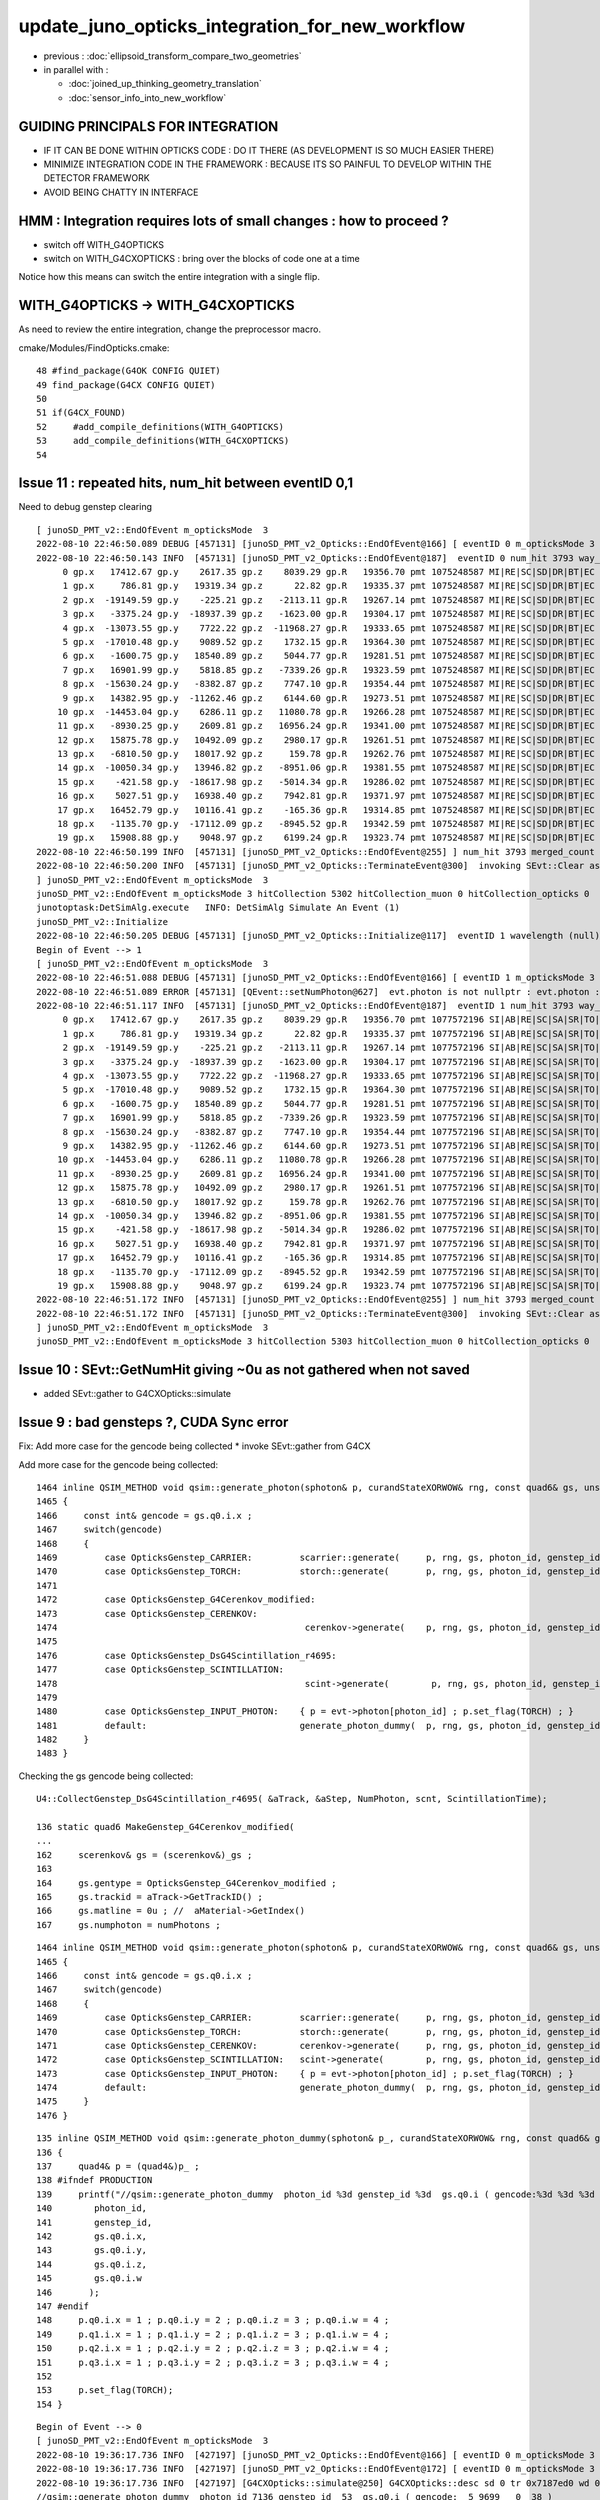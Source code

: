 update_juno_opticks_integration_for_new_workflow
==================================================

* previous : :doc:`ellipsoid_transform_compare_two_geometries`
* in parallel with :

  * :doc:`joined_up_thinking_geometry_translation`
  * :doc:`sensor_info_into_new_workflow`


GUIDING PRINCIPALS FOR INTEGRATION 
------------------------------------

* IF IT CAN BE DONE WITHIN OPTICKS CODE : DO IT THERE (AS DEVELOPMENT IS SO MUCH EASIER THERE)
* MINIMIZE INTEGRATION CODE IN THE FRAMEWORK  : BECAUSE ITS SO PAINFUL TO DEVELOP WITHIN THE DETECTOR FRAMEWORK 
* AVOID BEING CHATTY IN INTERFACE

HMM : Integration requires lots of small changes : how to proceed ?
----------------------------------------------------------------------

* switch off WITH_G4OPTICKS 
* switch on WITH_G4CXOPTICKS : bring over the blocks of code one at a time

Notice how this means can switch the entire integration with a single flip. 


WITH_G4OPTICKS -> WITH_G4CXOPTICKS
---------------------------------------

As need to review the entire integration, change the preprocessor macro.

cmake/Modules/FindOpticks.cmake::

     48 #find_package(G4OK CONFIG QUIET)
     49 find_package(G4CX CONFIG QUIET)
     50 
     51 if(G4CX_FOUND)
     52     #add_compile_definitions(WITH_G4OPTICKS)
     53     add_compile_definitions(WITH_G4CXOPTICKS)
     54 



Issue 11 : repeated hits, num_hit between eventID 0,1 
-------------------------------------------------------

Need to debug genstep clearing

::

    [ junoSD_PMT_v2::EndOfEvent m_opticksMode  3
    2022-08-10 22:46:50.089 DEBUG [457131] [junoSD_PMT_v2_Opticks::EndOfEvent@166] [ eventID 0 m_opticksMode 3
    2022-08-10 22:46:50.143 INFO  [457131] [junoSD_PMT_v2_Opticks::EndOfEvent@187]  eventID 0 num_hit 3793 way_enabled 0
         0 gp.x   17412.67 gp.y    2617.35 gp.z    8039.29 gp.R   19356.70 pmt 1075248587 MI|RE|SC|SD|DR|BT|EC
         1 gp.x     786.81 gp.y   19319.34 gp.z      22.82 gp.R   19335.37 pmt 1075248587 MI|RE|SC|SD|DR|BT|EC
         2 gp.x  -19149.59 gp.y    -225.21 gp.z   -2113.11 gp.R   19267.14 pmt 1075248587 MI|RE|SC|SD|DR|BT|EC
         3 gp.x   -3375.24 gp.y  -18937.39 gp.z   -1623.00 gp.R   19304.17 pmt 1075248587 MI|RE|SC|SD|DR|BT|EC
         4 gp.x  -13073.55 gp.y    7722.22 gp.z  -11968.27 gp.R   19333.65 pmt 1075248587 MI|RE|SC|SD|DR|BT|EC
         5 gp.x  -17010.48 gp.y    9089.52 gp.z    1732.15 gp.R   19364.30 pmt 1075248587 MI|RE|SC|SD|DR|BT|EC
         6 gp.x   -1600.75 gp.y   18540.89 gp.z    5044.77 gp.R   19281.51 pmt 1075248587 MI|RE|SC|SD|DR|BT|EC
         7 gp.x   16901.99 gp.y    5818.85 gp.z   -7339.26 gp.R   19323.59 pmt 1075248587 MI|RE|SC|SD|DR|BT|EC
         8 gp.x  -15630.24 gp.y   -8382.87 gp.z    7747.10 gp.R   19354.44 pmt 1075248587 MI|RE|SC|SD|DR|BT|EC
         9 gp.x   14382.95 gp.y  -11262.46 gp.z    6144.60 gp.R   19273.51 pmt 1075248587 MI|RE|SC|SD|DR|BT|EC
        10 gp.x  -14453.04 gp.y    6286.11 gp.z   11080.78 gp.R   19266.28 pmt 1075248587 MI|RE|SC|SD|DR|BT|EC
        11 gp.x   -8930.25 gp.y    2609.81 gp.z   16956.24 gp.R   19341.00 pmt 1075248587 MI|RE|SC|SD|DR|BT|EC
        12 gp.x   15875.78 gp.y   10492.09 gp.z    2980.17 gp.R   19261.51 pmt 1075248587 MI|RE|SC|SD|DR|BT|EC
        13 gp.x   -6810.50 gp.y   18017.92 gp.z     159.78 gp.R   19262.76 pmt 1075248587 MI|RE|SC|SD|DR|BT|EC
        14 gp.x  -10050.34 gp.y   13946.82 gp.z   -8951.06 gp.R   19381.55 pmt 1075248587 MI|RE|SC|SD|DR|BT|EC
        15 gp.x    -421.58 gp.y  -18617.98 gp.z   -5014.34 gp.R   19286.02 pmt 1075248587 MI|RE|SC|SD|DR|BT|EC
        16 gp.x    5027.51 gp.y   16938.40 gp.z    7942.81 gp.R   19371.97 pmt 1075248587 MI|RE|SC|SD|DR|BT|EC
        17 gp.x   16452.79 gp.y   10116.41 gp.z    -165.36 gp.R   19314.85 pmt 1075248587 MI|RE|SC|SD|DR|BT|EC
        18 gp.x   -1135.70 gp.y  -17112.09 gp.z   -8945.52 gp.R   19342.59 pmt 1075248587 MI|RE|SC|SD|DR|BT|EC
        19 gp.x   15908.88 gp.y    9048.97 gp.z    6199.24 gp.R   19323.74 pmt 1075248587 MI|RE|SC|SD|DR|BT|EC
    2022-08-10 22:46:50.199 INFO  [457131] [junoSD_PMT_v2_Opticks::EndOfEvent@255] ] num_hit 3793 merged_count  0 m_merged_total 0 m_opticksMode 3
    2022-08-10 22:46:50.200 INFO  [457131] [junoSD_PMT_v2_Opticks::TerminateEvent@300]  invoking SEvt::Clear as no U4Recorder detected 
    ] junoSD_PMT_v2::EndOfEvent m_opticksMode  3
    junoSD_PMT_v2::EndOfEvent m_opticksMode 3 hitCollection 5302 hitCollection_muon 0 hitCollection_opticks 0
    junotoptask:DetSimAlg.execute   INFO: DetSimAlg Simulate An Event (1) 
    junoSD_PMT_v2::Initialize
    2022-08-10 22:46:50.205 DEBUG [457131] [junoSD_PMT_v2_Opticks::Initialize@117]  eventID 1 wavelength (null) tool 0 input_photons 0 input_photon_repeat 0
    Begin of Event --> 1
    [ junoSD_PMT_v2::EndOfEvent m_opticksMode  3
    2022-08-10 22:46:51.088 DEBUG [457131] [junoSD_PMT_v2_Opticks::EndOfEvent@166] [ eventID 1 m_opticksMode 3
    2022-08-10 22:46:51.089 ERROR [457131] [QEvent::setNumPhoton@627]  evt.photon is not nullptr : evt.photon : 0x7fff38000000
    2022-08-10 22:46:51.117 INFO  [457131] [junoSD_PMT_v2_Opticks::EndOfEvent@187]  eventID 1 num_hit 3793 way_enabled 0
         0 gp.x   17412.67 gp.y    2617.35 gp.z    8039.29 gp.R   19356.70 pmt 1077572196 SI|AB|RE|SC|SA|SR|TO|EC
         1 gp.x     786.81 gp.y   19319.34 gp.z      22.82 gp.R   19335.37 pmt 1077572196 SI|AB|RE|SC|SA|SR|TO|EC
         2 gp.x  -19149.59 gp.y    -225.21 gp.z   -2113.11 gp.R   19267.14 pmt 1077572196 SI|AB|RE|SC|SA|SR|TO|EC
         3 gp.x   -3375.24 gp.y  -18937.39 gp.z   -1623.00 gp.R   19304.17 pmt 1077572196 SI|AB|RE|SC|SA|SR|TO|EC
         4 gp.x  -13073.55 gp.y    7722.22 gp.z  -11968.27 gp.R   19333.65 pmt 1077572196 SI|AB|RE|SC|SA|SR|TO|EC
         5 gp.x  -17010.48 gp.y    9089.52 gp.z    1732.15 gp.R   19364.30 pmt 1077572196 SI|AB|RE|SC|SA|SR|TO|EC
         6 gp.x   -1600.75 gp.y   18540.89 gp.z    5044.77 gp.R   19281.51 pmt 1077572196 SI|AB|RE|SC|SA|SR|TO|EC
         7 gp.x   16901.99 gp.y    5818.85 gp.z   -7339.26 gp.R   19323.59 pmt 1077572196 SI|AB|RE|SC|SA|SR|TO|EC
         8 gp.x  -15630.24 gp.y   -8382.87 gp.z    7747.10 gp.R   19354.44 pmt 1077572196 SI|AB|RE|SC|SA|SR|TO|EC
         9 gp.x   14382.95 gp.y  -11262.46 gp.z    6144.60 gp.R   19273.51 pmt 1077572196 SI|AB|RE|SC|SA|SR|TO|EC
        10 gp.x  -14453.04 gp.y    6286.11 gp.z   11080.78 gp.R   19266.28 pmt 1077572196 SI|AB|RE|SC|SA|SR|TO|EC
        11 gp.x   -8930.25 gp.y    2609.81 gp.z   16956.24 gp.R   19341.00 pmt 1077572196 SI|AB|RE|SC|SA|SR|TO|EC
        12 gp.x   15875.78 gp.y   10492.09 gp.z    2980.17 gp.R   19261.51 pmt 1077572196 SI|AB|RE|SC|SA|SR|TO|EC
        13 gp.x   -6810.50 gp.y   18017.92 gp.z     159.78 gp.R   19262.76 pmt 1077572196 SI|AB|RE|SC|SA|SR|TO|EC
        14 gp.x  -10050.34 gp.y   13946.82 gp.z   -8951.06 gp.R   19381.55 pmt 1077572196 SI|AB|RE|SC|SA|SR|TO|EC
        15 gp.x    -421.58 gp.y  -18617.98 gp.z   -5014.34 gp.R   19286.02 pmt 1077572196 SI|AB|RE|SC|SA|SR|TO|EC
        16 gp.x    5027.51 gp.y   16938.40 gp.z    7942.81 gp.R   19371.97 pmt 1077572196 SI|AB|RE|SC|SA|SR|TO|EC
        17 gp.x   16452.79 gp.y   10116.41 gp.z    -165.36 gp.R   19314.85 pmt 1077572196 SI|AB|RE|SC|SA|SR|TO|EC
        18 gp.x   -1135.70 gp.y  -17112.09 gp.z   -8945.52 gp.R   19342.59 pmt 1077572196 SI|AB|RE|SC|SA|SR|TO|EC
        19 gp.x   15908.88 gp.y    9048.97 gp.z    6199.24 gp.R   19323.74 pmt 1077572196 SI|AB|RE|SC|SA|SR|TO|EC
    2022-08-10 22:46:51.172 INFO  [457131] [junoSD_PMT_v2_Opticks::EndOfEvent@255] ] num_hit 3793 merged_count  0 m_merged_total 0 m_opticksMode 3
    2022-08-10 22:46:51.172 INFO  [457131] [junoSD_PMT_v2_Opticks::TerminateEvent@300]  invoking SEvt::Clear as no U4Recorder detected 
    ] junoSD_PMT_v2::EndOfEvent m_opticksMode  3
    junoSD_PMT_v2::EndOfEvent m_opticksMode 3 hitCollection 5303 hitCollection_muon 0 hitCollection_opticks 0


Issue 10 : SEvt::GetNumHit giving ~0u  as not gathered when not saved
-----------------------------------------------------------------------------

* added SEvt::gather to G4CXOpticks::simulate 


Issue 9 : bad gensteps ?, CUDA Sync error
---------------------------------------------

Fix: Add more case for the gencode being collected
* invoke SEvt::gather from G4CX



Add more case for the gencode being collected::

    1464 inline QSIM_METHOD void qsim::generate_photon(sphoton& p, curandStateXORWOW& rng, const quad6& gs, unsigned photon_id, unsigned genstep_id ) const
    1465 {
    1466     const int& gencode = gs.q0.i.x ;
    1467     switch(gencode)
    1468     {
    1469         case OpticksGenstep_CARRIER:         scarrier::generate(     p, rng, gs, photon_id, genstep_id)  ; break ;
    1470         case OpticksGenstep_TORCH:           storch::generate(       p, rng, gs, photon_id, genstep_id ) ; break ;
    1471         
    1472         case OpticksGenstep_G4Cerenkov_modified:
    1473         case OpticksGenstep_CERENKOV:        
    1474                                               cerenkov->generate(    p, rng, gs, photon_id, genstep_id ) ; break ; 
    1475                                               
    1476         case OpticksGenstep_DsG4Scintillation_r4695:
    1477         case OpticksGenstep_SCINTILLATION:
    1478                                               scint->generate(        p, rng, gs, photon_id, genstep_id ) ; break ;
    1479         
    1480         case OpticksGenstep_INPUT_PHOTON:    { p = evt->photon[photon_id] ; p.set_flag(TORCH) ; }        ; break ;
    1481         default:                             generate_photon_dummy(  p, rng, gs, photon_id, genstep_id)  ; break ;
    1482     }
    1483 }


Checking the gs gencode being collected::

    U4::CollectGenstep_DsG4Scintillation_r4695( &aTrack, &aStep, NumPhoton, scnt, ScintillationTime);

    136 static quad6 MakeGenstep_G4Cerenkov_modified(
    ...
    162     scerenkov& gs = (scerenkov&)_gs ;
    163 
    164     gs.gentype = OpticksGenstep_G4Cerenkov_modified ;
    165     gs.trackid = aTrack->GetTrackID() ;
    166     gs.matline = 0u ; //  aMaterial->GetIndex()  
    167     gs.numphoton = numPhotons ;



::

    1464 inline QSIM_METHOD void qsim::generate_photon(sphoton& p, curandStateXORWOW& rng, const quad6& gs, unsigned photon_id, unsigned genstep_id ) const
    1465 {
    1466     const int& gencode = gs.q0.i.x ;
    1467     switch(gencode)
    1468     {
    1469         case OpticksGenstep_CARRIER:         scarrier::generate(     p, rng, gs, photon_id, genstep_id)  ; break ;
    1470         case OpticksGenstep_TORCH:           storch::generate(       p, rng, gs, photon_id, genstep_id ) ; break ;
    1471         case OpticksGenstep_CERENKOV:        cerenkov->generate(     p, rng, gs, photon_id, genstep_id ) ; break ;
    1472         case OpticksGenstep_SCINTILLATION:   scint->generate(        p, rng, gs, photon_id, genstep_id ) ; break ;
    1473         case OpticksGenstep_INPUT_PHOTON:    { p = evt->photon[photon_id] ; p.set_flag(TORCH) ; }        ; break ;
    1474         default:                             generate_photon_dummy(  p, rng, gs, photon_id, genstep_id)  ; break ;
    1475     }
    1476 }

::

     135 inline QSIM_METHOD void qsim::generate_photon_dummy(sphoton& p_, curandStateXORWOW& rng, const quad6& gs, unsigned photon_id, unsigned genstep_id ) const
     136 {
     137     quad4& p = (quad4&)p_ ;
     138 #ifndef PRODUCTION
     139     printf("//qsim::generate_photon_dummy  photon_id %3d genstep_id %3d  gs.q0.i ( gencode:%3d %3d %3d %3d ) \n",
     140        photon_id,
     141        genstep_id,
     142        gs.q0.i.x,
     143        gs.q0.i.y,
     144        gs.q0.i.z,
     145        gs.q0.i.w
     146       );
     147 #endif
     148     p.q0.i.x = 1 ; p.q0.i.y = 2 ; p.q0.i.z = 3 ; p.q0.i.w = 4 ;
     149     p.q1.i.x = 1 ; p.q1.i.y = 2 ; p.q1.i.z = 3 ; p.q1.i.w = 4 ;
     150     p.q2.i.x = 1 ; p.q2.i.y = 2 ; p.q2.i.z = 3 ; p.q2.i.w = 4 ;
     151     p.q3.i.x = 1 ; p.q3.i.y = 2 ; p.q3.i.z = 3 ; p.q3.i.w = 4 ;
     152 
     153     p.set_flag(TORCH);
     154 }

::

    Begin of Event --> 0
    [ junoSD_PMT_v2::EndOfEvent m_opticksMode  3
    2022-08-10 19:36:17.736 INFO  [427197] [junoSD_PMT_v2_Opticks::EndOfEvent@166] [ eventID 0 m_opticksMode 3
    2022-08-10 19:36:17.736 INFO  [427197] [junoSD_PMT_v2_Opticks::EndOfEvent@172] [ eventID 0 m_opticksMode 3
    2022-08-10 19:36:17.736 INFO  [427197] [G4CXOpticks::simulate@250] G4CXOpticks::desc sd 0 tr 0x7187ed0 wd 0x57598f0 gg 0x965b290 fd 0x15fbb4a20 cx 0x162c4a8f0 qs 0x162c18b40 se 0x1620d2720
    //qsim::generate_photon_dummy  photon_id 7136 genstep_id  53  gs.q0.i ( gencode:  5 9699   0  38 ) 
    //qsim::generate_photon_dummy  photon_id 7137 genstep_id  53  gs.q0.i ( gencode:  5 9699   0  38 ) 
    //qsim::generate_photon_dummy  photon_id 7138 genstep_id  53  gs.q0.i ( gencode:  5 9699   0  38 ) 
    //qsim::generate_photon_dummy  photon_id 7139 genstep_id  53  gs.q0.i ( gencode:  5 9699   0  38 ) 
    //qsim::generate_photon_dummy  photon_id 7140 genstep_id  53  gs.q0.i ( gencode:  5 9699   0  38 ) 
    //qsim::generate_photon_dummy  photon_id 7141 genstep_id  53  gs.q0.i ( gencode:  5 9699   0  38 ) 
    //qsim::generate_photon_dummy  photon_id 7142 genstep_id  53  gs.q0.i ( gencode:  5 9699   0  38 ) 
    //qsim::generate_photon_dummy  photon_id 7143 genstep_id  53  gs.q0.i ( gencode:  5 9699   0  38 ) 
    //qsim::generate_photon_dummy  photon_id 7144 genstep_id  53  gs.q0.i ( gencode:  5 9699   0  38 ) 
    //qsim::generate_photon_dummy  photon_id 7145 genstep_id  53  gs.q0.i ( gencode:  5 9699   0  38 ) 
    //qsim::generate_photon_dummy  photon_id 7146 genstep_id  53  gs.q0.i ( gencode:  5 9699   0  38 ) 
    //qsim::generate_photon_dummy  photon_id 7147 genstep_id  53  gs.q0.i ( gencode:  5 9699   0  38 ) 
    //qsim::generate_photon_dummy  photon_id 7148 genstep_id  53  gs.q0.i ( gencode:  5 9699   0  38 ) 
    ...
    //qsim::generate_photon_dummy  photon_id 6939 genstep_id  51  gs.q0.i ( gencode:  5 9699   0 465 ) 
    //qsim::generate_photon_dummy  photon_id 6940 genstep_id  51  gs.q0.i ( gencode:  5 9699   0 465 ) 
    //qsim::generate_photon_dummy  photon_id 6941 genstep_id  51  gs.q0.i ( gencode:  5 9699   0 465 ) 
    //qsim::generate_photon_dummy  photon_id 6942 genstep_id  51  gs.q0.i ( gencode:  5 9699   0 465 ) 
    //qsim::generate_photon_dummy  photon_id 6943 genstep_id  51  gs.q0.i ( gencode:  5 9699   0 465 ) 
    junotoptask.execute            ERROR: CUDA error on synchronize with error 'misaligned address' (/data/blyth/junotop/opticks/CSGOptiX/CSGOptiX.cc:713)




Issue 8 : shakedown : second instanciation of G4CXOpticks asserts for lack of cx : fix by removing auto-instanciation in G4CXOpticks::Get
--------------------------------------------------------------------------------------------------------------------------------------------

::

    2022-08-10 19:18:11.285 INFO  [426621] [junoSD_PMT_v2_Opticks::EndOfEvent@172] [ eventID 0 m_opticksMode 3
    2022-08-10 19:18:11.285 INFO  [426621] [G4CXOpticks::G4CXOpticks@91] CSGOptiX::Desc Version 7 PTXNAME CSGOptiX7 GEO_PTXNAME -
    G4CXOpticks::desc sd 0 tr 0 wd 0 gg 0 fd 0 cx 0 qs 0 se 0
    2022-08-10 19:18:11.285 INFO  [426621] [G4CXOpticks::simulate@253] G4CXOpticks::desc sd 0 tr 0 wd 0 gg 0 fd 0 cx 0 qs 0 se 0
    python: /data/blyth/junotop/opticks/g4cx/G4CXOpticks.cc:254: void G4CXOpticks::simulate(): Assertion `cx' failed.


    #1  0x00007ffff696fa78 in abort () from /lib64/libc.so.6
    #2  0x00007ffff69671a6 in __assert_fail_base () from /lib64/libc.so.6
    #3  0x00007ffff6967252 in __assert_fail () from /lib64/libc.so.6
    #4  0x00007fffd45773c2 in G4CXOpticks::simulate (this=0x7fff45da3f80) at /data/blyth/junotop/opticks/g4cx/G4CXOpticks.cc:254
    #5  0x00007fffd386b2ff in junoSD_PMT_v2_Opticks::EndOfEvent (this=0x5940740) at /data/blyth/junotop/offline/Simulation/DetSimV2/PMTSim/src/junoSD_PMT_v2_Opticks.cc:187
    #6  0x00007fffd386989a in junoSD_PMT_v2::EndOfEvent (this=0x593ff40, HCE=0x2b8c1a0) at /data/blyth/junotop/offline/Simulation/DetSimV2/PMTSim/src/junoSD_PMT_v2.cc:1081
    #7  0x00007fffdd63bc95 in G4SDStructure::Terminate(G4HCofThisEvent*) [clone .localalias.78] ()
       from /data/blyth/junotop/ExternalLibs/Geant4/10.04.p02.juno/lib64/libG4digits_hits.so


::

    246 void G4CXOpticks::simulate()
    247 {
    248 #ifdef __APPLE__
    249      LOG(fatal) << " APPLE skip " ;
    250      return ;
    251 #endif
    252 
    253     LOG(LEVEL) << desc() ;
    254     assert(cx);
    255     assert(qs);
    256     assert( SEventConfig::IsRGModeSimulate() );
    257 

    218 void G4CXOpticks::setGeometry(CSGFoundry* fd_)
    219 {
    220     LOG(LEVEL) << " fd_ " << fd_ ;
    221 #ifdef __APPLE__
    222     return ;
    223 #endif
    224     fd = fd_ ;
    225 
    226     se = new SEvt ;
    227     se->setReldir("ALL");
    228     se->setGeo((SGeo*)fd);   // HMM: more general place for this hookup ?
    229 
    230     cx = CSGOptiX::Create(fd);   // uploads geometry to GPU 
    231     qs = cx->sim ;
    232     LOG(LEVEL)  << " cx " << cx << " qs " << qs << " QSim::Get " << QSim::Get() ;
    233 }




Issue 7 : WIP : make some SVN commits : now compiling, need some basic checks prior to commit 
-----------------------------------------------------------------------------------------------

* local changes are syned to remote : "svn.sh | sh"


::

    epsilon:opticks blyth$ jo
    /Users/blyth/junotop/offline
    M       Simulation/DetSimV2/DetSimOptions/include/LSExpDetectorConstruction.hh
    M       Simulation/DetSimV2/DetSimOptions/include/LSExpDetectorConstruction_Opticks.hh
    M       Simulation/DetSimV2/DetSimOptions/src/DetSim0Svc.cc
    M       Simulation/DetSimV2/DetSimOptions/src/LSExpDetectorConstruction.cc
    M       Simulation/DetSimV2/DetSimOptions/src/LSExpDetectorConstruction_Opticks.cc
    M       Simulation/DetSimV2/PMTSim/include/junoSD_PMT_v2_Opticks.hh
    M       Simulation/DetSimV2/PMTSim/src/PMTSDMgr.cc
    M       Simulation/DetSimV2/PMTSim/src/junoSD_PMT_v2_Opticks.cc
    M       Simulation/DetSimV2/PhysiSim/include/DsG4Scintillation.h
    M       Simulation/DetSimV2/PhysiSim/include/LocalG4Cerenkov1042.hh
    M       Simulation/DetSimV2/PhysiSim/src/DsG4Scintillation.cc
    M       Simulation/DetSimV2/PhysiSim/src/DsPhysConsOptical.cc
    M       Simulation/DetSimV2/PhysiSim/src/LocalG4Cerenkov1042.cc
    M       Simulation/GenTools/GenTools/GtOpticksTool.h
    M       Simulation/GenTools/src/GtOpticksTool.cc
    epsilon:offline blyth$ 
     


1. review changes::

    epsilon:offline blyth$ jo
    /Users/blyth/junotop/offline
    M       Simulation/DetSimV2/DetSimOptions/include/LSExpDetectorConstruction.hh             ## remove m_g4opticks as not used in old or new integration
    M       Simulation/DetSimV2/DetSimOptions/src/LSExpDetectorConstruction.cc                 ## 
    M       Simulation/DetSimV2/DetSimOptions/include/LSExpDetectorConstruction_Opticks.hh     ## change to "void Setup(" as the formerly returned instance not used 
    M       Simulation/DetSimV2/DetSimOptions/src/LSExpDetectorConstruction_Opticks.cc         ##
    M       Simulation/DetSimV2/DetSimOptions/src/DetSim0Svc.cc                                ## simple logging showing the macro pattern 
    M       Simulation/DetSimV2/PMTSim/src/PMTSDMgr.cc                                         ## hit merger for WITH_G4CXOPTICKS branch 

    M       Simulation/GenTools/GenTools/GtOpticksTool.h             
    M       Simulation/GenTools/src/GtOpticksTool.cc                                           ## different types NP, sphoton 

    M       Simulation/DetSimV2/PMTSim/include/junoSD_PMT_v2_Opticks.hh                        
    M       Simulation/DetSimV2/PMTSim/src/junoSD_PMT_v2_Opticks.cc                            ## G4OpticksHit -> U4Hit 

    M       Simulation/DetSimV2/PhysiSim/include/LocalG4Cerenkov1042.hh
    M       Simulation/DetSimV2/PhysiSim/src/LocalG4Cerenkov1042.cc
    M       Simulation/DetSimV2/PhysiSim/src/DsG4Scintillation.cc
    M       Simulation/DetSimV2/PhysiSim/src/DsPhysConsOptical.cc


    epsilon:offline blyth$ 

    N[blyth@localhost junotop]$ jo
    /data/blyth/junotop/offline
    M       Simulation/DetSimV2/DetSimOptions/include/LSExpDetectorConstruction.hh
    M       Simulation/DetSimV2/DetSimOptions/src/LSExpDetectorConstruction.cc
    M       Simulation/DetSimV2/DetSimOptions/include/LSExpDetectorConstruction_Opticks.hh
    M       Simulation/DetSimV2/DetSimOptions/src/LSExpDetectorConstruction_Opticks.cc
    M       Simulation/DetSimV2/DetSimOptions/src/DetSim0Svc.cc
    M       Simulation/DetSimV2/PMTSim/src/PMTSDMgr.cc

    M       Simulation/DetSimV2/PhysiSim/include/LocalG4Cerenkov1042.hh
    M       Simulation/DetSimV2/PhysiSim/src/LocalG4Cerenkov1042.cc
    M       Simulation/DetSimV2/PhysiSim/src/DsPhysConsOptical.cc
    N[blyth@localhost offline]$ svn up
    Updating '.':
    At revision 5862.
    N[blyth@localhost offline]$ 




Issue 6 : How to test compilation without Opticks ? 
-----------------------------------------------------------

1. vi $JUNOTOP/bashrc.sh           ## comment the opticks source line
2. start a new terminal session
3. get into env : jre
4. redo the build : "jo ; ./build_Debug.sh"
5. ntds3 will fail quickly, so test running with ntds0 


::

    epsilon:offline blyth$ find . -name CMakeLists.txt -exec grep -H Opticks {} \;
    ./Simulation/GenTools/CMakeLists.txt:        $<$<BOOL:${Opticks_FOUND}>:${Opticks_TARGET}> 
    ./Simulation/DetSimV2/PhysiSim/CMakeLists.txt:        $<$<BOOL:${Opticks_FOUND}>:${Opticks_TARGET}>
    ./Simulation/DetSimV2/PMTSim/CMakeLists.txt:        $<$<BOOL:${Opticks_FOUND}>:${Opticks_TARGET}>  
    ./Simulation/DetSimV2/DetSimOptions/CMakeLists.txt:        $<$<BOOL:${Opticks_FOUND}>:${Opticks_TARGET}>
    ./Simulation/DetSimV2/AnalysisCode/CMakeLists.txt:        $<$<BOOL:${Opticks_FOUND}>:${Opticks_TARGET}>
    ./Generator/GenGenie/CMakeLists.txt:        $<$<BOOL:${Opticks_FOUND}>:${Opticks_TARGET}> 
    epsilon:offline blyth$ 

    epsilon:offline blyth$ find . -name '*.cmake' -exec grep -H Opticks {} \;
    ./cmake/JUNODependencies.cmake:## Opticks
    ./cmake/JUNODependencies.cmake:   set(Opticks_VERBOSE YES)
    ./cmake/JUNODependencies.cmake:   find_package(Opticks MODULE)
    ./cmake/JUNODependencies.cmake:   message(STATUS "${CMAKE_CURRENT_LIST_FILE} : Opticks_FOUND:${Opticks_FOUND}" )
    epsilon:offline blyth$ 


cmake/JUNODependencies.cmake::

    130 ## Opticks
    131 if(DEFINED ENV{OPTICKS_PREFIX})
    132    set(Opticks_VERBOSE YES)
    133    set(CMAKE_MODULE_PATH ${CMAKE_MODULE_PATH} "$ENV{JUNOTOP}/opticks/cmake/Modules")
    134    find_package(Opticks MODULE)
    135    message(STATUS "${CMAKE_CURRENT_LIST_FILE} : Opticks_FOUND:${Opticks_FOUND}" )
    136 endif()


::

    N[blyth@localhost junotop]$ grep opticks $JUNOTOP/bashrc.sh
    source /data/blyth/junotop/ExternalLibs/opticks/head/bashrc # Wed Mar 2 22:17:34 CST 2022


Simply commenting the source line in $JUNOTOP/bashrc.sh and starting a new session
seems like an easy way to disable the opticks environment::

    N[blyth@localhost junotop]$ cat /data/blyth/junotop/ExternalLibs/opticks/head/bashrc

    if [ -s "/data/blyth/junotop/ExternalLibs/opticks/head/bin/opticks-setup.sh" ]; then 

        # get CMTEXTRATAGS to contain the string opticks switching on WITH_G4OPTICKS macro in offline compilation
        if [ -z "$CMTEXTRATAGS" ]; then   # not yet defined
            CMTEXTRATAGS="opticks"
        elif [ "${CMTEXTRATAGS/opticks}" == "${CMTEXTRATAGS}" ]; then  # defined but without opticks
            CMTEXTRATAGS=opticks:opticks
        fi 
        export CMTEXTRATAGS

        if [ -n "$VERBOSE" ]; then 
           source /data/blyth/junotop/ExternalLibs/opticks/head/bin/opticks-setup.sh 
        else
           source /data/blyth/junotop/ExternalLibs/opticks/head/bin/opticks-setup.sh > /dev/null
        fi  

        opticks-(){ . /data/blyth/junotop/opticks/opticks.bash && opticks-env  ; }

    else
        if [ -n "$VERBOSE" ]; then 
            echo script /data/blyth/junotop/ExternalLibs/opticks/head/bin/opticks-setup.sh does not exist 
        fi
    fi 




DONE : Added G4CXOpticks::saveGeometry to assist with translation migration
-----------------------------------------------------------------------------

::

    N[blyth@localhost ~]$ l /tmp/blyth/opticks/ntds3/G4CXOpticks/
    total 41012
        0 drwxr-xr-x.  5 blyth blyth      122 Aug  8 20:13 .
    20504 -rw-rw-r--.  1 blyth blyth 20992919 Aug  8 20:13 origin.gdml
        4 -rw-rw-r--.  1 blyth blyth      196 Aug  8 20:13 origin_gdxml_report.txt
    20504 -rw-rw-r--.  1 blyth blyth 20994471 Aug  8 20:13 origin_raw.gdml
        0 drwxrwxr-x. 14 blyth blyth      260 Aug  8 20:13 GGeo
        0 drwxr-xr-x.  3 blyth blyth      190 Aug  8 20:13 CSGFoundry
        0 drwxr-xr-x.  3 blyth blyth      118 Aug  8 20:13 stree
        0 drwxr-xr-x.  3 blyth blyth       25 Aug  8 20:13 ..
    N[blyth@localhost ~]$ 



Issue 5 : GGeo::save_to_dir from G4CXOpticks::saveGeometry fails : REQUIRED SOME DYNAMIC idpath FIXES 
---------------------------------------------------------------------------------------------------------

Annoyingly the "RuntimeError" handling drops the stack, so its
difficult to find where the issue is.  Forced to use logging to debug the issue.  

::

    2022-08-08 17:25:19.686 ERROR [287581] [QSim::UploadComponents@116]   propcom null, SSim::PROPCOM propcom.npy
    G4CXOpticks::saveGeometry def [$DefaultOutputDir
    [ G4CXOpticks::saveGeometry_ /tmp/blyth/opticks/ntds3/G4CXOpticks
    stree::save_ /tmp/blyth/opticks/ntds3/G4CXOpticks/stree
    2022-08-08 17:25:30.661 INFO  [287581] [CSGFoundry::save_@2031] /tmp/blyth/opticks/ntds3/G4CXOpticks/CSGFoundry
    2022-08-08 17:25:30.897 INFO  [287581] [BFile::preparePath@836] created directory /tmp/blyth/opticks/ntds3/G4CXOpticks/GItemList
    Traceback (most recent call last):
      File "/data/blyth/junotop/offline/Examples/Tutorial/share/tut_detsim.py", line 20, in <module>
        juno_application.run()
      File "/data/blyth/junotop/offline/InstallArea/python/Tutorial/JUNOApplication.py", line 129, in run
        self.toptask.run()
    RuntimeError: basic_string::_M_construct null not valid
    junotoptask:DetSimAlg.finalize  INFO: DetSimAlg finalized successfully
    junotoptask:DetSim0Svc.dumpOpticks  INFO: DetSim0Svc::finalizeOpticks m_opticksMode 3 WITH_G4CXOPTICKS 
    junotoptask:PMTSimParamSvc.finalize  INFO: PMTSimParamSvc is finalizing!
    junotoptask.finalize            INFO: events processed 0

    (gdb) bt
    No stack.


::

    2022-08-08 17:34:48.651 INFO  [287794] [GGeo::save_@784] [ idpath /tmp/blyth/opticks/ntds3/G4CXOpticks
    2022-08-08 17:34:48.651 INFO  [287794] [GGeo::save_@785]  before saves 
    2022-08-08 17:34:48.651 INFO  [287794] [GGeo::save_@787]  m_geolib.save 
    2022-08-08 17:34:48.698 INFO  [287794] [GGeo::save_@789]  m_meshlib.save 
    2022-08-08 17:34:48.854 INFO  [287794] [GGeo::save_@791]  m_nodelib.save 
    Traceback (most recent call last):
      File "/data/blyth/junotop/offline/Examples/Tutorial/share/tut_detsim.py", line 20, in <module>
        juno_application.run()
      File "/data/blyth/junotop/offline/InstallArea/python/Tutorial/JUNOApplication.py", line 129, in run
        self.toptask.run()
    RuntimeError: basic_string::_M_construct null not valid
    junotoptask:DetSimAlg.finalize  INFO: DetSimAlg finalized successfully
    junotoptask:DetSim0Svc.dumpOpticks  INFO: DetSim0Svc::finalizeOpticks m_opticksMode 3 WITH_G4CXOPTICKS 
    2022-08-08 17:34:48.867 INFO  [287794] [G4CXOpticks::Finalize@76] placeholder mimic G4Opticks 

::

    2022-08-08 17:46:31.340 INFO  [291214] [GGeo::save_@794]  m_nodelib.save 
    2022-08-08 17:46:31.340 INFO  [291214] [GNodeLib::save@188] [ m_keydir (null) m_cachedir (null)


FIX::

    git commit -m "in GNodeLib stop assuming the idpath at instanciation is same as at GNodeLib::save, for use from GGeo::save_to_dir "


::

    logging(){
       export GGeo=INFO
       export G4CXOpticks=INFO
       export GNodeLib=INFO
    }



Fortunartely this error is not caught::

    2022-08-08 18:04:27.699 INFO  [293144] [GGeo::save_@798]  m_surfacelib.save 
    2022-08-08 18:04:27.701 INFO  [293144] [GGeo::save_@800]  m_scintillatorlib.save 
    2022-08-08 18:04:27.702 INFO  [293144] [BFile::preparePath@836] created directory /tmp/blyth/opticks/ntds3/G4CXOpticks/GScintillatorLib/LS
    2022-08-08 18:04:27.704 INFO  [293144] [BFile::preparePath@836] created directory /tmp/blyth/opticks/ntds3/G4CXOpticks/GScintillatorLib/LS_ori
    2022-08-08 18:04:27.705 INFO  [293144] [GGeo::save_@802]  m_sourcelib.save 
    2022-08-08 18:04:27.705 INFO  [293144] [GGeo::save_@804]  m_bndlib.save 
    2022-08-08 18:04:27.706 INFO  [293144] [GGeo::save_@807]  after saves 
    2022-08-08 18:04:27.706 INFO  [293144] [GGeo::saveCacheMeta@818] [
    2022-08-08 18:04:27.706 INFO  [293144] [GGeo::saveCacheMeta@835] {"GEOCACHE_CODE_VERSION":15,"argline":"DetSim0Svc_CXOK ","cwd":"/tmp/blyth/opticks/tds","location":"Opticks::updateCacheMeta","rundate":"20220808_180320","runfolder":"DetSim0Svc_CXOK","runlabel":"R0_cvd_","runstamp":1659953000}
    python: /data/blyth/junotop/opticks/boostrap/BTxt.cc:146: void BTxt::write(const char*) const: Assertion `path' failed.

    Program received signal SIGABRT, Aborted.
    (gdb) bt
    #0  0x00007ffff696e387 in raise () from /lib64/libc.so.6
    #1  0x00007ffff696fa78 in abort () from /lib64/libc.so.6
    #2  0x00007ffff69671a6 in __assert_fail_base () from /lib64/libc.so.6
    #3  0x00007ffff6967252 in __assert_fail () from /lib64/libc.so.6
    #4  0x00007fffd1edb88b in BTxt::write (this=0x9638fe0, path_=0x0) at /data/blyth/junotop/opticks/boostrap/BTxt.cc:146
    #5  0x00007fffd2971629 in Opticks::saveCacheMeta (this=0x9612c70) at /data/blyth/junotop/opticks/optickscore/Opticks.cc:2261
    #6  0x00007fffd34cfb82 in GGeo::saveCacheMeta (this=0x9641a30) at /data/blyth/junotop/opticks/ggeo/GGeo.cc:836
    #7  0x00007fffd34cf727 in GGeo::save_ (this=0x9641a30) at /data/blyth/junotop/opticks/ggeo/GGeo.cc:809
    #8  0x00007fffd34cee74 in GGeo::save (this=0x9641a30) at /data/blyth/junotop/opticks/ggeo/GGeo.cc:779


    (gdb) f 6
    #6  0x00007fffd34cfb82 in GGeo::saveCacheMeta (this=0x9641a30) at /data/blyth/junotop/opticks/ggeo/GGeo.cc:836
    836	    m_ok->saveCacheMeta(); 
    (gdb) f 5
    #5  0x00007fffd2971629 in Opticks::saveCacheMeta (this=0x9612c70) at /data/blyth/junotop/opticks/optickscore/Opticks.cc:2261
    2261	    m_runtxt->write(path);    
    (gdb) p path
    $1 = 0x0
    (gdb) list
    2256	}
    2257	void Opticks::saveCacheMeta() const 
    2258	{
    2259	    const char* path = getRunCommentPath(); 
    2260	    assert( m_runtxt) ; 
    2261	    m_runtxt->write(path);    
    2262	    const char* cachemetapath = getCacheMetaPath();
    2263	    m_cachemeta->save(cachemetapath);
    2264	}
    2265	
    (gdb) 


Caching of paths like this is problematic when changing idpath on the fly::

    2099 const char* Opticks::getG4CodeGenDir() const { return m_rsc->getG4CodeGenDir() ; }
    2100 const char* Opticks::getCacheMetaPath() const { return m_rsc->getCacheMetaPath() ; }
    2101 const char* Opticks::getGDMLAuxMetaPath() const { return m_rsc->getGDMLAuxMetaPath() ; }
    2102 const char* Opticks::getRunCommentPath() const { return m_rsc->getRunCommentPath() ; }

    0963 const char* BOpticksResource::getG4CodeGenDir() const { return m_g4codegendir ; }
     964 const char* BOpticksResource::getCacheMetaPath() const { return m_cachemetapath ; }
     965 const char* BOpticksResource::getGDMLAuxMetaPath() const { return m_gdmlauxmetapath ; }
     966 const char* BOpticksResource::getRunCommentPath() const { return m_runcommentpath ; }
     967 const char* BOpticksResource::getPrimariesPath() const { return m_primariespath ; }
     968 const char* BOpticksResource::getGLTFPath() const { return m_gltfpath ; }

Fixed by avoiding some of this caching. 

DONE : check GDXML::Fix running and incorporate it 



Issue 1 : Lack of Opticks : FIXED BY MOVING Opticks::Configure within G4CXOpticks::setGeometry
-------------------------------------------------------------------------------------------------

::

    #0  0x00007fffd297ec4a in Opticks::getIdPath (this=0x0) at /data/blyth/junotop/opticks/optickscore/Opticks.cc:4644
    #1  0x00007fffd34cf346 in GGeo::init (this=0x9330a40) at /data/blyth/junotop/opticks/ggeo/GGeo.cc:361
    #2  0x00007fffd34ced3f in GGeo::GGeo (this=0x9330a40, ok=0x0, live=true) at /data/blyth/junotop/opticks/ggeo/GGeo.cc:188
    #3  0x00007fffd3e1e711 in X4Geo::Translate (top=0x5725de0) at /data/blyth/junotop/opticks/extg4/X4Geo.cc:25
    #4  0x00007fffd45c1352 in G4CXOpticks::setGeometry (this=0x6dde0f0, world=0x5725de0) at /data/blyth/junotop/opticks/g4cx/G4CXOpticks.cc:175
    #5  0x00007fffd45c05cf in G4CXOpticks::SetGeometry (world=0x5725de0) at /data/blyth/junotop/opticks/g4cx/G4CXOpticks.cc:49
    #6  0x00007fffcfae3f35 in LSExpDetectorConstruction_Opticks::Setup (world=0x5725de0, opticksMode=3)

::

     40 int main(int argc, char** argv)
     41 {
     42     OPTICKS_LOG(argc, argv);
     43     //Opticks::Configure(argc, argv, "--gparts_transform_offset --allownokey" );
     44 
     45     SEventConfig::SetRGModeSimulate();
     46     SEventConfig::SetStandardFullDebug(); // controls which and dimensions of SEvt arrays 
     47 
     48     G4CXOpticks gx ;
     49     gx.setGeometry();



Issue 2 : Lack of idpath prevents GGeo::save : Try living without persisted GGeo
-----------------------------------------------------------------------------------

::

    2022-08-05 18:53:36.861 INFO  [137375] [GInstancer::dumpRepeatCandidates@464]  num_repcan 9 dmax 20
     pdig 159961bde1896fe286c02b4c3f05c8c9 ndig  25600 nprog      4 placements  25600 n PMT_3inch_log_phys
     pdig b82765dbe93381d08867b5bc550ceed3 ndig  12615 nprog      6 placements  12615 n pLPMT_NNVT_MCPPMT
     pdig 838cd73cc9dd9d9add66efd658630c12 ndig   4997 nprog      6 placements   4997 n pLPMT_Hamamatsu_R12860
     pdig 29c21c0b8afac0824902c82e6fbe3146 ndig   2400 nprog      5 placements   2400 n mask_PMT_20inch_vetolMaskVirtual_phys
     pdig ed3d2c21991e3bef5e069713af9fa6ca ndig    590 nprog      0 placements    590 n lSteel_phys
     pdig ac627ab1ccbdb62ec96e702f07f6425b ndig    590 nprog      0 placements    590 n lFasteners_phys
     pdig f899139df5e1059396431415e770c6dd ndig    590 nprog      0 placements    590 n lUpper_phys
     pdig 38b3eff8baf56627478ec76a704e9b52 ndig    590 nprog      0 placements    590 n lAddition_phys
     pdig 4c29bcd2a52a397de5036b415af92efe ndig    504 nprog    129 placements    504 n pPanel_0_f_
    2022-08-05 18:53:55.585 ERROR [137375] [GGeo::save@719] cannot save as no idpath set

    #1  0x00007fffd34d1ac9 in GGeo::save (this=0x938c1d0) at /data/blyth/junotop/opticks/ggeo/GGeo.cc:720
    #2  0x00007fffd34d0bbc in GGeo::postDirectTranslation (this=0x938c1d0) at /data/blyth/junotop/opticks/ggeo/GGeo.cc:607
    #3  0x00007fffd3e1e73e in X4Geo::Translate (top=0x5752710) at /data/blyth/junotop/opticks/extg4/X4Geo.cc:29
    #4  0x00007fffd45c13be in G4CXOpticks::setGeometry (this=0x6e0a910, world=0x5752710) at /data/blyth/junotop/opticks/g4cx/G4CXOpticks.cc:187
    #5  0x00007fffd45c062f in G4CXOpticks::SetGeometry (world=0x5752710) at /data/blyth/junotop/opticks/g4cx/G4CXOpticks.cc:56
    #6  0x00007fffcfae3f35 in LSExpDetectorConstruction_Opticks::Setup (world=0x5752710, opticksMode=3)

    2022-08-05 18:53:56.360 ERROR [137375] [GGeo::convertSim_Prop@2434]  SSim cannot add ri_prop as no idpath $IDPath/GScintillatorLib/LS_ori/RINDEX.npy
    Missing separate debuginfo for /lib64/libcuda.so.1
    Try: yum --enablerepo='*debug*' install /usr/lib/debug/.build-id/3e/1e7dd516361182d263c7713bd47eaa498bf0cd.debug
    [New Thread 0x7fffa63d0700 (LWP 137456)]
    [New Thread 0x7fffa5bcf700 (LWP 137457)]
    [New Thread 0x7fffa53ce700 (LWP 137458)]
    2022-08-05 18:53:58.667 ERROR [137375] [QSim::UploadComponents@116]   propcom null, SSim::PROPCOM propcom.npy
    2022-08-05 18:54:06.785 INFO  [137375] [LSExpDetectorConstruction_Opticks::Setup@31] ] WITH_G4CXOPTICKS 
    /data/blyth/junotop/offline/Simulation/DetSimV2/DetSimOptions/src/LSExpDetectorConstruction.cc:361 completed construction of physiWorld  m_opticksMode 3
    /data/blyth/junotop/ExternalLibs/Geant4/10.04.p02.juno/share/Geant4-10.4.2/data/G4NDL4.5


Issue 3 : DsPhysConsOptical : needs code to avoid assert : FIXED
-------------------------------------------------------------------

::

    #3  0x00007ffff6967252 in __assert_fail () from /lib64/libc.so.6
    #4  0x00007fffcfdae30c in DsPhysConsOptical::ConstructProcess (this=0xb603c0)
        at /data/blyth/junotop/offline/Simulation/DetSimV2/PhysiSim/src/DsPhysConsOptical.cc:162
    #5  0x00007fffcfae7048 in LSExpPhysicsList::ConstructProcess (this=0x556dbe0)
        at /data/blyth/junotop/offline/Simulation/DetSimV2/DetSimOptions/src/LSExpPhysicsList.cc:262
    #6  0x00007fffdf9f0185 in G4RunManagerKernel::InitializePhysics() () from /data/blyth/junotop/ExternalLibs/Geant4/10.04.p02.juno/lib64/libG4run.so
    #7  0x00007fffdf9dfb73 in G4RunManager::Initialize() () from /data/blyth/junotop/ExternalLibs/Geant4/10.


::

    jcv DsPhysConsOptical

    147 #ifdef WITH_G4CXOPTICKS
    148             LocalG4Cerenkov1042* cerenkov = new LocalG4Cerenkov1042(m_opticksMode) ;
    149             cerenkov->SetMaxNumPhotonsPerStep(m_cerenMaxPhotonPerStep);
    150             cerenkov->SetTrackSecondariesFirst(m_doTrackSecondariesFirst);
    151             cerenkov_ = cerenkov ;
    152 #elif WITH_G4OPTICKS
    153             LocalG4Cerenkov1042* cerenkov = new LocalG4Cerenkov1042(m_opticksMode) ;
    154             cerenkov->SetMaxNumPhotonsPerStep(m_cerenMaxPhotonPerStep);
    155             cerenkov->SetTrackSecondariesFirst(m_doTrackSecondariesFirst);
    156             cerenkov_ = cerenkov ;
    157 #else
    158             G4cout
    159                << __FILE__ << ":" << __LINE__
    160                << " DsPhysConsOptical::ConstructProcess "
    161                << " FATAL "
    162                << " non-zero opticksMode requires compilation -DWITH_G4OPTICKS or -DWITH_G4CXOPTICKS "
    163                << " m_useCerenkov " << m_useCerenkov
    164                << " m_opticksMode " << m_opticksMode
    165                << G4endl
    166                ;
    167             assert(0) ;


Issue 4 : another assert : from lack of merger_opticks : Added to PMTSDMgr
-----------------------------------------------------------------------------

::

    jcv PMTSDMgr


::

    epsilon:offline blyth$ jgr setMergerOpticks
    ./Simulation/DetSimV2/PMTSim/include/junoSD_PMT_v2.hh:        void setMergerOpticks(PMTHitMerger* phm) { m_pmthitmerger_opticks=phm; }
    ./Simulation/DetSimV2/PMTSim/src/PMTSDMgr.cc:        sd->setMergerOpticks(pmthitmerger_opticks);
    epsilon:offline blyth$ 

::

    170	    {
    171	        hitCollection_opticks = new junoHit_PMT_Collection(SensitiveDetectorName,collectionName[2]);
    172	        HCID = -1;
    173	        if(HCID<0) HCID = G4SDManager::GetSDMpointer()->GetCollectionID(hitCollection_opticks);
    174	        HCE->AddHitsCollection( HCID, hitCollection_opticks );
    175	        assert(m_pmthitmerger_opticks); 
    176	        if (m_hit_type == 1) {
    177	            m_pmthitmerger_opticks->init(hitCollection_opticks);
    178	        } else {
    179	            G4cout << "FATAL : unknown hit type [" << m_hit_type << "]" << G4endl;
    (gdb) 


    (gdb) bt
    #0  0x00007ffff696e387 in raise () from /lib64/libc.so.6
    #1  0x00007ffff696fa78 in abort () from /lib64/libc.so.6
    #2  0x00007ffff69671a6 in __assert_fail_base () from /lib64/libc.so.6
    #3  0x00007ffff6967252 in __assert_fail () from /lib64/libc.so.6
    #4  0x00007fffd3b01d17 in junoSD_PMT_v2::Initialize (this=0x5940600, HCE=0x2b8bb00)
        at /data/blyth/junotop/offline/Simulation/DetSimV2/PMTSim/src/junoSD_PMT_v2.cc:175
    #5  0x00007fffdd63bc25 in G4SDStructure::Initialize(G4HCofThisEvent*) [clone .localalias.79] ()
       from /data/blyth/junotop/ExternalLibs/Geant4/10.04.p02.juno/lib64/libG4digits_hits.so
    #6  0x00007fffdd639b5d in G4SDManager::PrepareNewEvent() () from /data/blyth/junotop/ExternalLibs/Geant4/10.04.p02.juno/lib64/libG4digits_hits.so
    #7  0x00007fffdf7460a6 in G4EventManager::DoProcessing(G4Event*) () from /data/blyth/junotop/ExternalLibs/Geant4/10.04.p02.juno/lib64/libG4event.so
    #8  0x00007fffd04a04a1 in G4SvcRunManager::SimulateEvent (this=0x910900, i_event=0)




Overview of the Integration WITH_G4OPTICKS
---------------------------------------------------------

::

    epsilon:~ blyth$ jgl WITH_G4OPTICKS

    ./Simulation/GenTools/GenTools/GtOpticksTool.h
    ./Simulation/GenTools/src/GtOpticksTool.cc

    ## Does input photons, using NPY.hpp NPho.hpp glm::vec4 getPositionTime 
    ## Opticks now has its own way of doing input photons. 

    ## DONE: added sphoton::Get to load em from NP arrays 
    ## DONE: U4Hit.h copied from G4OpticksHit.hh

    ## HMM: old one had G4OpticksRecorder : but now think 
    ##      that B-side running can be done Opticks side only 
    ##

    ./Simulation/DetSimV2/PhysiSim/include/LocalG4Cerenkov1042.hh
    ./Simulation/DetSimV2/PhysiSim/src/LocalG4Cerenkov1042.cc

    ./Simulation/DetSimV2/PhysiSim/include/DsG4Scintillation.h
    ./Simulation/DetSimV2/PhysiSim/src/DsG4Scintillation.cc

    ./Simulation/DetSimV2/PhysiSim/src/DsPhysConsOptical.cc

    ./Simulation/DetSimV2/PMTSim/include/junoSD_PMT_v2.hh
    ./Simulation/DetSimV2/PMTSim/src/junoSD_PMT_v2.cc

    ./Simulation/DetSimV2/PMTSim/include/junoSD_PMT_v2_Opticks.hh
    ./Simulation/DetSimV2/PMTSim/src/junoSD_PMT_v2_Opticks.cc

    ## TODO: G4Opticks::getHit needs updating for new workflow  
        

    ./Simulation/DetSimV2/PMTSim/include/PMTEfficiencyCheck.hh
    ./Simulation/DetSimV2/PMTSim/src/PMTEfficiencyCheck.cc

    ./Simulation/DetSimV2/PMTSim/src/PMTSDMgr.cc

    ./Simulation/DetSimV2/DetSimMTUtil/src/DetFactorySvc.cc

    ./Simulation/DetSimV2/DetSimOptions/src/DetSim0Svc.cc

    ./Simulation/DetSimV2/DetSimOptions/src/LSExpDetectorConstruction_Opticks.cc

    ## passing over the geometry, G4Opticks -> G4CXOpticks

    ./Simulation/DetSimV2/AnalysisCode/include/G4OpticksAnaMgr.hh
    ./Simulation/DetSimV2/AnalysisCode/src/G4OpticksAnaMgr.cc

    ## HMM : this is using G4OpticksRecorder, could be updated for U4Recorder 
    ## but Opticks alone can do this a bit doubtful of the need

    ./Examples/Tutorial/python/Tutorial/JUNODetSimModule.py



Passing over the geometry in new workflow
---------------------------------------------

::

   jcv  LSExpDetectorConstruction_Opticks
   jcv  LSExpDetectorConstruction_Opticks_OLD


Old way used a chatty interface of communicating sensor data::

    107     const std::vector<G4PVPlacement*>& sensor_placements = g4ok->getSensorPlacements() ;
    108     unsigned num_sensor = sensor_placements.size();
    109 
    110     // 2. use the placements to pass sensor data : efficiencies, categories, identifiers  
    111 
    112     const junoSD_PMT_v2* sd = dynamic_cast<const junoSD_PMT_v2*>(sd_) ;
    113     assert(sd) ;
    114 
    115     LOG(info) << "[ setSensorData num_sensor " << num_sensor ;
    116     for(unsigned i=0 ; i < num_sensor ; i++)
    117     {
    118         const G4PVPlacement* pv = sensor_placements[i] ; // i is 0-based unlike sensor_index
    119         unsigned sensor_index = 1 + i ; // 1-based 
    120         assert(pv);
    121         G4int copyNo = pv->GetCopyNo();
    122         int pmtid = copyNo ;
    123         int pmtcat = 0 ; // sd->getPMTCategory(pmtid); 
    124         float efficiency_1 = sd->getQuantumEfficiency(pmtid);
    125         float efficiency_2 = sd->getEfficiencyScale() ;
    126 
    127         g4ok->setSensorData( sensor_index, efficiency_1, efficiency_2, pmtcat, pmtid );
    128     }

Had idea to avoid the chat...

* :doc:`instanceIdentity-into-new-workflow`


Requires some object of the detector framework to inherit from 
the U4InstanceIdentifier protocol base and implement the method::

     71 class G4PVPlacement ;
     72 
     73 struct U4InstanceIdentifier
     74 {
     75     virtual unsigned getInstanceId(const G4PVPlacement* pv) const = 0 ;
     76 };


This can allow Opticks to provide detector specific identifiers on itersect.
BUT: it does not communicate the Opticks ordering of the sensors which 
is needed to communicate efficiencies.

Can add::

         virtual float getEfficiency(const G4PVPlacement* pv) const = 0 

Actually can add methods for that info. Then the Opticks ordering does
not matter for users, to first order.  












Hit Handling in new workflow
-------------------------------


u4/tests/U4HitTest.cc::

     14     SEvt* sev = SEvt::Load() ;
     15     const char* cfbase = sev->getSearchCFBase() ; // search up dir tree starting from loaddir for dir with CSGFoundry/solid.npy
     16     const CSGFoundry* fd = CSGFoundry::Load(cfbase);
     17     sev->setGeo(fd);
     18 
     19     std::cout << sev->descFull() ;
     20 
     21     unsigned num_hit = sev->getNumHit();
     22     if(num_hit == 0) return 0 ;
     23 
     24     unsigned idx = 0 ;
     25     sphoton global, local  ;
     26     sev->getHit(global, idx);
     27     sev->getLocalHit( local,  idx);
     28 
     29     U4Hit hit ;
     30     U4HitConvert::FromPhoton(hit,global,local);
     31 
     32     std::cout << " global " << global.desc() << std::endl ;
     33     std::cout << " local " << local.desc() << std::endl ;
     34     std::cout << " hit " << hit.desc() << std::endl ;


::

    1579 /**
    1580 SEvt::getLocalPhoton SEvt::getLocalHit
    1581 -----------------------------------------
    1582 
    1583 sphoton::iindex instance index used to get instance frame
    1584 from (SGeo*)cf which is used to transform the photon  
    1585 
    1586 **/
    1587 
    1588 void SEvt::getLocalPhoton(sphoton& lp, unsigned idx) const
    1589 {
    1590     getPhoton(lp, idx);
    1591     applyLocalTransform_w2m(lp);
    1592 }
    1593 void SEvt::getLocalHit(sphoton& lp, unsigned idx) const
    1594 {
    1595     getHit(lp, idx);
    1596     applyLocalTransform_w2m(lp);
    1597 }


The improved precision will come in with the sframe::

    1598 void SEvt::applyLocalTransform_w2m( sphoton& lp) const
    1599 {
    1600     sframe fr ;
    1601     getPhotonFrame(fr, lp);
    1602     fr.transform_w2m(lp);
    1603 }
    1604 void SEvt::getPhotonFrame( sframe& fr, const sphoton& p ) const
    1605 {
    1606     assert(cf);
    1607     cf->getFrame(fr, p.iindex);
    1608     fr.prepare();
    1609 }

::

    2842 int CSGFoundry::getFrame(sframe& fr, int inst_idx) const
    2843 {
    2844     return target->getFrame( fr, inst_idx );
    2845 }


    122 /**
    123 CSGTarget::getFrame
    124 ---------------------
    125 
    126 Note that there are typically multiple CSGPrim within the compound CSGSolid
    127 and that the inst_idx corresponds to the entire compound CSGSolid (aka GMergedMesh).
    128 Hence the ce included with the frame is the one from the full compound CSGSolid. 
    129 
    130 * TODO: avoid the Tran::Invert by keeping paired double precision transforms throughout  
    131 
    132 * DONE: new minimal stree.h geo translation collects paired m2w and w2m transforms
    133   and uses those to give both inst and iinst in double precision 
    134 
    135 * TODO: use that to improve frame precision and avoid the Invert
    136 
    137   * hmm : can I use somehow use stree.h transforms to CSG_GGeo to give access to 
    138     the improved transforms before fully switching to new translation ?
    139 
    140   * would have to add stree persisting to GGeo to so this, 
    141     that just adds complication for a very shortlived benefit 
    142 
    143 **/
    144 
    145 int CSGTarget::getFrame(sframe& fr, int inst_idx ) const
    146 {
    147     const qat4* _t = foundry->getInst(inst_idx);
    148     
    149     unsigned ins_idx, gas_idx, ias_idx ;
    150     _t->getIdentity(ins_idx, gas_idx, ias_idx )  ;
    151     
    152     assert( int(ins_idx) == inst_idx );
    153     fr.set_inst(inst_idx);  



How to simplify integration ?
-----------------------------

* Do not return G4(CX)Opticks instance, so can just change impl not header 
* Keep it totally minimal : ie do everything on Opticks side and the 
  absolute minimum on the Detector Framework side


DONE : moved SEvt into G4CXOpticks, added INSTANCE  

TODO : mimic some of the G4Opticks API to simplify the update 



G4Opticks::getHit : getting local photons
--------------------------------------------

Old way, using GPho hits wrapper::
    
    1322 void G4Opticks::getHit(unsigned i, G4OpticksHit* hit, G4OpticksHitExtra* hit_extra ) const
    1323 {
    1324     assert( i < m_num_hits && hit );
    1325 
    1326     glm::vec4 post = m_hits_wrapper->getPositionTime(i);
    1327     glm::vec4 dirw = m_hits_wrapper->getDirectionWeight(i);
    1328     glm::vec4 polw = m_hits_wrapper->getPolarizationWavelength(i);
    1329 
    1330     // local getters rely on GPho::getLastIntersectNodeIndex/OpticksPhotonFlags::NodeIndex to get the frame
    1331     glm::vec4 local_post = m_hits_wrapper->getLocalPositionTime(i);
    1332     glm::vec4 local_dirw = m_hits_wrapper->getLocalDirectionWeight(i);
    1333     glm::vec4 local_polw = m_hits_wrapper->getLocalPolarizationWavelength(i);
    1334 
    1337     hit->global_position.set(double(post.x), double(post.y), double(post.z));
    1338     hit->time = double(post.w) ;
    1339     hit->global_direction.set(double(dirw.x), double(dirw.y), double(dirw.z));
    1340     hit->weight = double(dirw.w) ;
    1341     hit->global_polarization.set(double(polw.x), double(polw.y), double(polw.z));
    1342     hit->wavelength = double(polw.w);
    1343 
    1344     hit->local_position.set(double(local_post.x), double(local_post.y), double(local_post.z));
    1345     hit->local_direction.set(double(local_dirw.x), double(local_dirw.y), double(local_dirw.z));
    1346     hit->local_polarization.set(double(local_polw.x), double(local_polw.y), double(local_polw.z));
    1347 
    1348     hit->boundary      = pflag.boundary ;
    1349     hit->sensorIndex   = pflag.sensorIndex ;
    1350     hit->nodeIndex     = pflag.nodeIndex ;
    1351     hit->photonIndex   = pflag.photonIndex ;
    1352     hit->flag_mask     = pflag.flagMask ;


This feels like a lot of shuffling...

GPho::get* 
    shuffles values from NPY<float> into glm::vec4 

G4Opticks::getHit
    shuffles values from glm::vec4 into G4OpticksHit(aka U4Hit)/G4ThreeVector etc.. 

junoSD_PMT_v2_Opticks::convertHit
    shuffles from G4OpticksHit(aka U4Hit) into junoHit_PMT 


Is the G4OpticksHit/U4Hit intermediary actually needed ? 

* could go from sphoton -> sphotond -> junoHit_PMT. 


GPho used nodeIndex to access the transform. 

* using nodeIndex is extravagant : no need to use a 0-300k number ( > 0xffff ) 
  when there are only 50k instance transforms (fits in 0xffff 65535 )

* also nodeIdx potentially problematic when the are structural transforms 
  within the compound solid : what you want is to use one instance transform 
  for all coords relevant to an instance not having to worry about shifts between 
  different elements of the compound
  
* how does python find which transform to use ? thats using the sframe thats kinda an input, 
  but that matches with the inst transforms : but only in float precision 


gxs.sh Live dumping gives expected close to origin local coords
--------------------------------------------------------------------

DONE: get a grabed and loaded SEvt on laptop to reproduce the below, see CSG/tests/CSGFoundry_SGeo_SEvt_Test.sh 


::

    2022-07-27 03:48:54.866 INFO  [344673] [SEvt::saveLabels@1359]  a0 -
    2022-07-27 03:48:54.866 INFO  [344673] [SEvt::saveLabels@1363]  a -
    2022-07-27 03:48:54.866 INFO  [344673] [SEvt::saveLabels@1367]  g -
    2022-07-27 03:48:54.866 INFO  [344673] [G4CXOpticks::save@222] SEvt::descPhoton num_fold_photon 1000 max_print 10 num_print 10
     pos (-11951.935,9430.896,11779.457)  t     3.867  mom (-0.624, 0.492, 0.607)  iindex 39216  pol (-0.619,-0.785, 0.000)  wl  440.000   bn 32 fl 40 id 203462960 or -1 ix 0 fm 1840 ab SD
     pos (-11926.811,9411.070,11838.502)  t     3.917  mom (-0.632, 0.498, 0.593)  iindex 39216  pol (-0.619,-0.785,-0.000)  wl  440.000   bn 32 fl 40 id 203462960 or -1 ix 0 fm 1840 ab SD
     pos (-11942.835,9423.715,11797.671)  t     3.876  mom (-0.626, 0.494, 0.603)  iindex 39216  pol (-0.619,-0.785,-0.000)  wl  440.000   bn 32 fl 40 id 203462960 or -1 ix 0 fm 1840 ab SD
     pos (-11952.632,9431.445,11778.164)  t     3.867  mom (-0.624, 0.492, 0.608)  iindex 39216  pol (-0.619,-0.785,-0.000)  wl  440.000   bn 32 fl 40 id 203462960 or -1 ix 0 fm 1840 ab SD
     pos (-11976.379,9450.185,11740.475)  t     3.871  mom (-0.618, 0.487, 0.617)  iindex 39216  pol (-0.619,-0.785,-0.000)  wl  440.000   bn 32 fl 40 id 203462960 or -1 ix 0 fm 1840 ab SD
     pos (-11830.135,9334.786,11708.812)  t     3.094  mom (-0.621, 0.490, 0.611)  iindex 39216  pol (-0.619,-0.785,-0.000)  wl  440.000   bn 28 fl 8 id 203200816 or -1 ix 0 fm 1008 ab AB
     pos (-11973.427,9447.856,11744.587)  t     3.869  mom (-0.618, 0.488, 0.616)  iindex 39216  pol (-0.619,-0.785,-0.000)  wl  440.000   bn 32 fl 40 id 203462960 or -1 ix 0 fm 1840 ab SD
     pos (-11911.435,9398.938,11912.104)  t     4.054  mom (-0.641, 0.506, 0.572)  iindex 39216  pol (-0.619,-0.785,-0.000)  wl  440.000   bn 32 fl 40 id 203462960 or -1 ix 0 fm 1840 ab SD
     pos (-11910.158,9397.930,11946.814)  t     4.146  mom (-0.645, 0.509, 0.559)  iindex 39216  pol (-0.619,-0.785,-0.000)  wl  440.000   bn 32 fl 40 id 203462960 or -1 ix 0 fm 1840 ab SD
     pos (-11985.225,9457.163,11728.927)  t     3.879  mom (-0.616, 0.486, 0.620)  iindex 39216  pol (-0.619,-0.785, 0.000)  wl  440.000   bn 32 fl 40 id 203462960 or -1 ix 0 fm 1840 ab SD

    2022-07-27 03:48:54.867 INFO  [344673] [G4CXOpticks::save@223] SEvt::descLocalPhoton num_fold_photon 1000 max_print 10 num_print 10
     pos (19.456,-0.000,184.434)  t     3.867  mom (-0.005, 0.000,-1.000)  iindex 39216  pol (-0.000, 1.000,-0.000)  wl  440.000   bn 32 fl 40 id 203462960 or -1 ix 0 fm 1840 ab SD
     pos (85.750, 0.000,173.682)  t     3.917  mom (-0.023,-0.000,-1.000)  iindex 39216  pol (-0.000, 1.000,-0.000)  wl  440.000   bn 32 fl 40 id 203462960 or -1 ix 0 fm 1840 ab SD
     pos (40.957, 0.000,182.478)  t     3.876  mom (-0.010, 0.000,-1.000)  iindex 39216  pol (-0.000, 1.000, 0.000)  wl  440.000   bn 32 fl 40 id 203462960 or -1 ix 0 fm 1840 ab SD
     pos (17.890, 0.000,184.522)  t     3.867  mom (-0.005,-0.000,-1.000)  iindex 39216  pol (-0.000, 1.000,-0.000)  wl  440.000   bn 32 fl 40 id 203462960 or -1 ix 0 fm 1840 ab SD
     pos (-30.429,-0.001,183.611)  t     3.871  mom ( 0.008, 0.000,-1.000)  iindex 39216  pol ( 0.000, 1.000, 0.000)  wl  440.000   bn 32 fl 40 id 203462960 or -1 ix 0 fm 1840 ab SD
     pos (58.357, 0.001,350.415)  t     3.094  mom (-0.000, 0.000,-1.000)  iindex 39216  pol (-0.000, 1.000,-0.000)  wl  440.000   bn 28 fl 8 id 203200816 or -1 ix 0 fm 1008 ab AB
     pos (-24.877,-0.002,184.074)  t     3.869  mom ( 0.006, 0.000,-1.000)  iindex 39216  pol (-0.000, 1.000, 0.000)  wl  440.000   bn 32 fl 40 id 203462960 or -1 ix 0 fm 1840 ab SD
     pos (155.978,-0.000,144.204)  t     4.054  mom (-0.047, 0.000,-0.999)  iindex 39216  pol (-0.000, 1.000,-0.000)  wl  440.000   bn 32 fl 40 id 203462960 or -1 ix 0 fm 1840 ab SD
     pos (184.446, 0.001,124.279)  t     4.146  mom (-0.060,-0.000,-0.998)  iindex 39216  pol (-0.000, 1.000,-0.000)  wl  440.000   bn 32 fl 40 id 203462960 or -1 ix 0 fm 1840 ab SD
     pos (-46.456, 0.000,181.750)  t     3.879  mom ( 0.012,-0.000,-1.000)  iindex 39216  pol ( 0.000, 1.000, 0.000)  wl  440.000   bn 32 fl 40 id 203462960 or -1 ix 0 fm 1840 ab SD

    2022-07-27 03:48:54.867 INFO  [344673] [G4CXOpticks::save@224] SEvt::descFramePhoton num_fold_photon 1000 max_print 10 num_print 10
     pos (19.456,-0.000,184.434)  t     3.867  mom (-0.005, 0.000,-1.000)  iindex 39216  pol (-0.000, 1.000,-0.000)  wl  440.000   bn 32 fl 40 id 203462960 or -1 ix 0 fm 1840 ab SD
     pos (85.750, 0.000,173.682)  t     3.917  mom (-0.023,-0.000,-1.000)  iindex 39216  pol (-0.000, 1.000,-0.000)  wl  440.000   bn 32 fl 40 id 203462960 or -1 ix 0 fm 1840 ab SD
     pos (40.957, 0.000,182.478)  t     3.876  mom (-0.010, 0.000,-1.000)  iindex 39216  pol (-0.000, 1.000, 0.000)  wl  440.000   bn 32 fl 40 id 203462960 or -1 ix 0 fm 1840 ab SD
     pos (17.890, 0.000,184.522)  t     3.867  mom (-0.005,-0.000,-1.000)  iindex 39216  pol (-0.000, 1.000,-0.000)  wl  440.000   bn 32 fl 40 id 203462960 or -1 ix 0 fm 1840 ab SD
     pos (-30.429,-0.001,183.611)  t     3.871  mom ( 0.008, 0.000,-1.000)  iindex 39216  pol ( 0.000, 1.000, 0.000)  wl  440.000   bn 32 fl 40 id 203462960 or -1 ix 0 fm 1840 ab SD
     pos (58.357, 0.001,350.415)  t     3.094  mom (-0.000, 0.000,-1.000)  iindex 39216  pol (-0.000, 1.000,-0.000)  wl  440.000   bn 28 fl 8 id 203200816 or -1 ix 0 fm 1008 ab AB
     pos (-24.877,-0.002,184.074)  t     3.869  mom ( 0.006, 0.000,-1.000)  iindex 39216  pol (-0.000, 1.000, 0.000)  wl  440.000   bn 32 fl 40 id 203462960 or -1 ix 0 fm 1840 ab SD
     pos (155.978,-0.000,144.204)  t     4.054  mom (-0.047, 0.000,-0.999)  iindex 39216  pol (-0.000, 1.000,-0.000)  wl  440.000   bn 32 fl 40 id 203462960 or -1 ix 0 fm 1840 ab SD
     pos (184.446, 0.001,124.279)  t     4.146  mom (-0.060,-0.000,-0.998)  iindex 39216  pol (-0.000, 1.000,-0.000)  wl  440.000   bn 32 fl 40 id 203462960 or -1 ix 0 fm 1840 ab SD
     pos (-46.456, 0.000,181.750)  t     3.879  mom ( 0.012,-0.000,-1.000)  iindex 39216  pol ( 0.000, 1.000, 0.000)  wl  440.000   bn 32 fl 40 id 203462960 or -1 ix 0 fm 1840 ab SD

    N[blyth@localhost g4cx]$ 



After using SOpticksResource::SearchCFBase can load the appropriate CFBase and get match::


    ins_idx 39216 num_fold_photon 1000 num_fold_hit    946 num_print 100
    SEvt::descPhoton num_fold_photon 1000 max_print 10 num_print 10
     pos (-11951.935,9430.896,11779.457)  t     3.867  mom (-0.624, 0.492, 0.607)  iindex 39216  pol (-0.619,-0.785, 0.000)  wl  440.000   bn 32 fl 40 id 203462960 or -1 ix 0 fm 1840 ab SD
     pos (-11926.811,9411.070,11838.502)  t     3.917  mom (-0.632, 0.498, 0.593)  iindex 39216  pol (-0.619,-0.785,-0.000)  wl  440.000   bn 32 fl 40 id 203462960 or -1 ix 0 fm 1840 ab SD
     pos (-11942.835,9423.715,11797.671)  t     3.876  mom (-0.626, 0.494, 0.603)  iindex 39216  pol (-0.619,-0.785,-0.000)  wl  440.000   bn 32 fl 40 id 203462960 or -1 ix 0 fm 1840 ab SD
     pos (-11952.632,9431.445,11778.164)  t     3.867  mom (-0.624, 0.492, 0.608)  iindex 39216  pol (-0.619,-0.785,-0.000)  wl  440.000   bn 32 fl 40 id 203462960 or -1 ix 0 fm 1840 ab SD
     pos (-11976.379,9450.185,11740.475)  t     3.871  mom (-0.618, 0.487, 0.617)  iindex 39216  pol (-0.619,-0.785,-0.000)  wl  440.000   bn 32 fl 40 id 203462960 or -1 ix 0 fm 1840 ab SD
     pos (-11830.135,9334.786,11708.812)  t     3.094  mom (-0.621, 0.490, 0.611)  iindex 39216  pol (-0.619,-0.785,-0.000)  wl  440.000   bn 28 fl 8 id 203200816 or -1 ix 0 fm 1008 ab AB
     pos (-11973.427,9447.856,11744.587)  t     3.869  mom (-0.618, 0.488, 0.616)  iindex 39216  pol (-0.619,-0.785,-0.000)  wl  440.000   bn 32 fl 40 id 203462960 or -1 ix 0 fm 1840 ab SD
     pos (-11911.435,9398.938,11912.104)  t     4.054  mom (-0.641, 0.506, 0.572)  iindex 39216  pol (-0.619,-0.785,-0.000)  wl  440.000   bn 32 fl 40 id 203462960 or -1 ix 0 fm 1840 ab SD
     pos (-11910.158,9397.930,11946.814)  t     4.146  mom (-0.645, 0.509, 0.559)  iindex 39216  pol (-0.619,-0.785,-0.000)  wl  440.000   bn 32 fl 40 id 203462960 or -1 ix 0 fm 1840 ab SD
     pos (-11985.225,9457.163,11728.927)  t     3.879  mom (-0.616, 0.486, 0.620)  iindex 39216  pol (-0.619,-0.785, 0.000)  wl  440.000   bn 32 fl 40 id 203462960 or -1 ix 0 fm 1840 ab SD

    SEvt::descLocalPhoton num_fold_photon 1000 max_print 10 num_print 10
     pos (19.456,-0.000,184.434)  t     3.867  mom (-0.005, 0.000,-1.000)  iindex 39216  pol (-0.000, 1.000,-0.000)  wl  440.000   bn 32 fl 40 id 203462960 or -1 ix 0 fm 1840 ab SD
     pos (85.750, 0.000,173.682)  t     3.917  mom (-0.023,-0.000,-1.000)  iindex 39216  pol (-0.000, 1.000,-0.000)  wl  440.000   bn 32 fl 40 id 203462960 or -1 ix 0 fm 1840 ab SD
     pos (40.957, 0.000,182.478)  t     3.876  mom (-0.010, 0.000,-1.000)  iindex 39216  pol (-0.000, 1.000, 0.000)  wl  440.000   bn 32 fl 40 id 203462960 or -1 ix 0 fm 1840 ab SD
     pos (17.890, 0.000,184.522)  t     3.867  mom (-0.005,-0.000,-1.000)  iindex 39216  pol (-0.000, 1.000,-0.000)  wl  440.000   bn 32 fl 40 id 203462960 or -1 ix 0 fm 1840 ab SD
     pos (-30.429,-0.001,183.611)  t     3.871  mom ( 0.008, 0.000,-1.000)  iindex 39216  pol ( 0.000, 1.000, 0.000)  wl  440.000   bn 32 fl 40 id 203462960 or -1 ix 0 fm 1840 ab SD
     pos (58.357, 0.001,350.415)  t     3.094  mom (-0.000, 0.000,-1.000)  iindex 39216  pol (-0.000, 1.000,-0.000)  wl  440.000   bn 28 fl 8 id 203200816 or -1 ix 0 fm 1008 ab AB
     pos (-24.877,-0.002,184.074)  t     3.869  mom ( 0.006, 0.000,-1.000)  iindex 39216  pol (-0.000, 1.000, 0.000)  wl  440.000   bn 32 fl 40 id 203462960 or -1 ix 0 fm 1840 ab SD
     pos (155.978,-0.000,144.204)  t     4.054  mom (-0.047, 0.000,-0.999)  iindex 39216  pol (-0.000, 1.000,-0.000)  wl  440.000   bn 32 fl 40 id 203462960 or -1 ix 0 fm 1840 ab SD
     pos (184.446, 0.001,124.279)  t     4.146  mom (-0.060,-0.000,-0.998)  iindex 39216  pol (-0.000, 1.000,-0.000)  wl  440.000   bn 32 fl 40 id 203462960 or -1 ix 0 fm 1840 ab SD
     pos (-46.456, 0.000,181.750)  t     3.879  mom ( 0.012,-0.000,-1.000)  iindex 39216  pol ( 0.000, 1.000, 0.000)  wl  440.000   bn 32 fl 40 id 203462960 or -1 ix 0 fm 1840 ab SD

    SEvt::descFramePhoton num_fold_photon 1000 max_print 10 num_print 10
     pos (19.456,-0.000,184.434)  t     3.867  mom (-0.005, 0.000,-1.000)  iindex 39216  pol (-0.000, 1.000,-0.000)  wl  440.000   bn 32 fl 40 id 203462960 or -1 ix 0 fm 1840 ab SD
     pos (85.750, 0.000,173.682)  t     3.917  mom (-0.023,-0.000,-1.000)  iindex 39216  pol (-0.000, 1.000,-0.000)  wl  440.000   bn 32 fl 40 id 203462960 or -1 ix 0 fm 1840 ab SD
     pos (40.957, 0.000,182.478)  t     3.876  mom (-0.010, 0.000,-1.000)  iindex 39216  pol (-0.000, 1.000, 0.000)  wl  440.000   bn 32 fl 40 id 203462960 or -1 ix 0 fm 1840 ab SD
     pos (17.890, 0.000,184.522)  t     3.867  mom (-0.005,-0.000,-1.000)  iindex 39216  pol (-0.000, 1.000,-0.000)  wl  440.000   bn 32 fl 40 id 203462960 or -1 ix 0 fm 1840 ab SD
     pos (-30.429,-0.001,183.611)  t     3.871  mom ( 0.008, 0.000,-1.000)  iindex 39216  pol ( 0.000, 1.000, 0.000)  wl  440.000   bn 32 fl 40 id 203462960 or -1 ix 0 fm 1840 ab SD
     pos (58.357, 0.001,350.415)  t     3.094  mom (-0.000, 0.000,-1.000)  iindex 39216  pol (-0.000, 1.000,-0.000)  wl  440.000   bn 28 fl 8 id 203200816 or -1 ix 0 fm 1008 ab AB
     pos (-24.877,-0.002,184.074)  t     3.869  mom ( 0.006, 0.000,-1.000)  iindex 39216  pol (-0.000, 1.000, 0.000)  wl  440.000   bn 32 fl 40 id 203462960 or -1 ix 0 fm 1840 ab SD
     pos (155.978,-0.000,144.204)  t     4.054  mom (-0.047, 0.000,-0.999)  iindex 39216  pol (-0.000, 1.000,-0.000)  wl  440.000   bn 32 fl 40 id 203462960 or -1 ix 0 fm 1840 ab SD
     pos (184.446, 0.001,124.279)  t     4.146  mom (-0.060,-0.000,-0.998)  iindex 39216  pol (-0.000, 1.000,-0.000)  wl  440.000   bn 32 fl 40 id 203462960 or -1 ix 0 fm 1840 ab SD
     pos (-46.456, 0.000,181.750)  t     3.879  mom ( 0.012,-0.000,-1.000)  iindex 39216  pol ( 0.000, 1.000, 0.000)  wl  440.000   bn 32 fl 40 id 203462960 or -1 ix 0 fm 1840 ab SD






New flatter way of accessing local photons, where to consult CF to get the transform ?
-----------------------------------------------------------------------------------------

New way, treats pos,mom,pol together with::

    sphoton::Get 
    p.iindex -> transform

    sphoton::transform -> local photons 
    sphoton::transform_float 
    sphoton::iindex in former weight slot (1,3)

Where to consult CF to get the transform ? 

Obviously not up in gx(or cx) as all that is needed is access to transforms
and SEvt NP/sphoton. 

* access to transforms seems like an approriate thing for SGeo protocol base 

  * CSGFoundry can follow SGeo protocol base, so SEvt can hold onto SGeo* cf, 
    thence SEvt can coordinate access to transforms after "void SEvt::setGeo(const SGeo* cf)" 
    has been called. Which can happen immediately after translation or loading of CF geometry 
    as SEvt should always be instanciated then.    

* so G4CXOpticks::getHit can use sphoton from SEvt::getLocalPhoton SEvt::getPhoton
  replacing GPho in a flatter way with no use of GGeo  


* notice that the python access to local positions eg ana/simtrace_positions.py uses
  frame.w2m that is obtained by Invert in CSGTarget::getFrame::

    103         lpos = np.dot( gpos, frame.w2m )   # local frame intersect positions



::

    In [4]: uii, uiic = np.unique( a.photon.view(np.uint32)[:,1,3], return_counts=True ) ; uii, uiic
    Out[4]: 
    (array([    0, 17819, 27699, 27864, 28212, 29412, 31871, 38549, 39124, 39216, 40935, 41613], dtype=uint32),
     array([  9,   1,   1,   1,   2,   1,   1,   1,   1, 980,   1,   1]))


    In [9]: cf.inst[uii]
    Out[9]: 
    array([[[     1.   ,      0.   ,      0.   ,      0.   ],
            [     0.   ,      1.   ,      0.   ,      0.   ],
            [     0.   ,      0.   ,      1.   ,      0.   ],
            [     0.   ,      0.   ,      0.   ,      1.   ]],

           [[     0.461,     -0.364,      0.809,      0.   ],
            [    -0.619,     -0.785,     -0.   ,      0.   ],
            [     0.635,     -0.501,     -0.587,      0.   ],
            [-12314.685,   9717.144,  11387.06 ,      1.   ]],

           [[     0.523,     -0.383,      0.762,      0.   ],
            [    -0.591,     -0.807,     -0.   ,      0.   ],
            [     0.615,     -0.45 ,     -0.648,      0.   ],
            [-11946.645,   8745.829,  12588.428,      1.   ]],

           [[     0.501,     -0.381,      0.777,      0.   ],
            [    -0.605,     -0.796,     -0.   ,      0.   ],
            [     0.619,     -0.47 ,     -0.63 ,      0.   ],
            [-12020.483,   9137.731,  12234.794,      1.   ]],


::

    In [15]: cf.inst[39216]
    Out[15]: 
    array([[     0.48 ,     -0.379,      0.792,      0.   ],
           [    -0.619,     -0.785,     -0.   ,      0.   ],
           [     0.621,     -0.49 ,     -0.611,      0.   ],
           [-12075.873,   9528.691,  11876.771,      1.   ]], dtype=float32)

    In [16]: t.sframe.m2w
    Out[16]: 
    array([[     0.48 ,     -0.379,      0.792,      0.   ],
           [    -0.619,     -0.785,     -0.   ,      0.   ],
           [     0.621,     -0.49 ,     -0.611,      0.   ],
           [-12075.873,   9528.691,  11876.771,      1.   ]], dtype=float32)

    In [17]: np.all( t.sframe.m2w  == cf.inst[39216] )
    Out[17]: False

    In [18]: np.where( t.sframe.m2w  != cf.inst[39216] )
    Out[18]: (array([0, 1, 2]), array([3, 3, 3]))

    In [19]: t.sframe.m2w - cf.inst[39216]
    Out[19]: 
    array([[ 0.,  0.,  0., -0.],
           [ 0.,  0.,  0., -0.],
           [ 0.,  0.,  0., -0.],
           [ 0.,  0.,  0.,  0.]], dtype=float32)

    In [20]: t.sframe.m2w[:,:3]
    Out[20]: 
    array([[     0.48 ,     -0.379,      0.792],
           [    -0.619,     -0.785,     -0.   ],
           [     0.621,     -0.49 ,     -0.611],
           [-12075.873,   9528.691,  11876.771]], dtype=float32)

    In [21]: np.all( t.sframe.m2w[:,:3] == cf.inst[39216,:,:3] )
    Out[21]: True




New Workflow Photon Flags : mostly handled via sphoton methods ?
---------------------------------------------------------------------------

* sensorIndex needs effort, regarding identity info collection 

::

    093     SPHOTON_METHOD unsigned idx() const {      return orient_idx & 0x7fffffffu  ;  }
     94     SPHOTON_METHOD float    orient() const {   return ( orient_idx & 0x80000000u ) ? -1.f : 1.f ; }
     95 
     96     SPHOTON_METHOD void set_orient(float orient){ orient_idx = ( orient_idx & 0x7fffffffu ) | (( orient < 0.f ? 0x1 : 0x0 ) << 31 ) ; } // clear orient     bit and then set it 
     97     SPHOTON_METHOD void set_idx( unsigned idx ){  orient_idx = ( orient_idx & 0x80000000u ) | ( 0x7fffffffu & idx ) ; }   // retain bit 31 asis 
     98 
     99     SPHOTON_METHOD unsigned flag() const {     return boundary_flag & 0xffffu ; } // flag___     = lambda p:p.view(np.uint32)[...,3,0] & 0xffff
    100     SPHOTON_METHOD unsigned boundary() const { return boundary_flag >> 16 ; }     // boundary___ = lambda p:p.view(np.uint32)[...,3,0] >> 16
    101 
        



Old Photon Flags G4Opticks::getHit : okc/OpticksPhotonFlags
-----------------------------------------------------------------

::

    1335     OpticksPhotonFlags pflag = m_hits_wrapper->getOpticksPhotonFlags(i);
    ....
    1348     hit->boundary      = pflag.boundary ;
    1349     hit->sensorIndex   = pflag.sensorIndex ;
    1350     hit->nodeIndex     = pflag.nodeIndex ;
    1351     hit->photonIndex   = pflag.photonIndex ;
    1352     hit->flag_mask     = pflag.flagMask ;
    1353 
    1354     hit->is_cerenkov       = (pflag.flagMask & CERENKOV) != 0 ;
    1355     hit->is_reemission     = (pflag.flagMask & BULK_REEMIT) != 0 ;
    1356 
    1357     // via m_sensorlib 
    1358     hit->sensor_identifier = getSensorIdentifier(pflag.sensorIndex);

::

    255 /**
    256 GPho::getOpticksPhotonFlags
    257 ---------------------------
    258 
    259 The float flags contain the bits of unsigned and signed integers with some bit packing.  
    260 These are decoded using OpticksPhotonFlags.
    261 
    262 **/
    263 
    264 OpticksPhotonFlags GPho::getOpticksPhotonFlags(unsigned i) const
    265 {
    266     glm::vec4 flgs = m_photons->getQuad_(i,3);
    267     OpticksPhotonFlags okfl(flgs);
    268     return okfl ;
    269 }






Old Integration : OPTICKS_LOG 
---------------------------------

::

    epsilon:offline blyth$ jgr OPTICKS_LOG
    ./Simulation/DetSimV2/DetSimMTUtil/src/DetFactorySvc.cc:#include "OPTICKS_LOG.hh"
    ./Simulation/DetSimV2/DetSimOptions/src/DetSim0Svc.cc:#include "OPTICKS_LOG.hh"

jcv DetSim0Svc::

    301 bool DetSim0Svc::initializeOpticks()
    302 {
    303     dumpOpticks("DetSim0Svc::initializeOpticks");
    304     assert( m_opticksMode > 0);
    305 
    306 #ifdef WITH_G4OPTICKS
    307     OPTICKS_ELOG("DetSim0Svc");
    308 #else
    309     LogError << " FATAL : non-zero opticksMode **NOT** WITH_G4OPTICKS " << std::endl ;
    310     assert(0);
    311 #endif
    312     return true ;
    313 }
    314 
    315 bool DetSim0Svc::finalizeOpticks()
    316 {
    317     dumpOpticks("DetSim0Svc::finalizeOpticks");
    318     assert( m_opticksMode > 0);
    319 
    320 #ifdef WITH_G4OPTICKS
    321     G4Opticks::Finalize();
    322 #else
    323     LogError << " FATAL : non-zero opticksMode **NOT** WITH_G4OPTICKS " << std::endl ;
    324     assert(0);
    325 #endif
    326     return true;
    327 }





Old Integration : setup : done at tail of LSExpDetectorConstruction::Construct
---------------------------------------------------------------------------------

jcv LSExpDetectorConstruction::


     199 G4VPhysicalVolume* LSExpDetectorConstruction::Construct()
     200 {
     ...
     359   m_g4opticks = LSExpDetectorConstruction_Opticks::Setup( physiWorld, m_sd, m_opticksMode );
     360 
     361   G4cout
     362       << __FILE__ << ":" << __LINE__ << " completed construction of physiWorld "
     363       << " m_opticksMode " << m_opticksMode
     364       << G4endl
     365       ;
     366 
     367   return physiWorld;
     368 }


jcv LSExpDetectorConstruction_Opticks::

    001 #pragma once
      2 
      3 class G4Opticks ;
      4 class G4VPhysicalVolume ;
      5 class G4VSensitiveDetector ;
      6 
      7 struct LSExpDetectorConstruction_Opticks
      8 {
      9     static G4Opticks* Setup(const G4VPhysicalVolume* world, const G4VSensitiveDetector* sd_, int opticksMode );
     10 };

    084 G4Opticks* LSExpDetectorConstruction_Opticks::Setup(const G4VPhysicalVolume* world, const G4VSensitiveDetector* sd_, int opticksMode )  // static
     85 {
     86     if( opticksMode == 0 ) return nullptr ;
     87     LOG(info) << "[ WITH_G4OPTICKS opticksMode " << opticksMode  ;
     88 
     89     assert(world); 
     90 
     91     // 1. pass geometry to Opticks, translate it to GPU and return sensor placements  
     92 
     93     G4Opticks* g4ok = new G4Opticks ;
     94     
     95     bool outer_volume = true ;
     96     bool profile = true ;
     97 
     98     const char* geospecific_default =   "--way --pvname pAcrylic --boundary Water///Acrylic --waymask 3 --gdmlkludge" ;  // (1): gives radius 17820
     99     const char* embedded_commandline_extra = SSys::getenvvar("LSXDC_GEOSPECIFIC", geospecific_default ) ;   
    100     LOG(info) << " embedded_commandline_extra " << embedded_commandline_extra ;
    101 
    102     g4ok->setPlacementOuterVolume(outer_volume); 
    103     g4ok->setProfile(profile); 
    104     g4ok->setEmbeddedCommandLineExtra(embedded_commandline_extra);
    105     g4ok->setGeometry(world); 
    106 
    107     const std::vector<G4PVPlacement*>& sensor_placements = g4ok->getSensorPlacements() ;       
    108     unsigned num_sensor = sensor_placements.size(); 
    109 
    110     // 2. use the placements to pass sensor data : efficiencies, categories, identifiers  
    111 
    112     const junoSD_PMT_v2* sd = dynamic_cast<const junoSD_PMT_v2*>(sd_) ;  
    113     assert(sd) ; 


    0596 void G4Opticks::setGeometry(const G4VPhysicalVolume* world)
     597 {
     598     LOG(LEVEL) << "[" ;
     599 
     600     LOG(LEVEL) << "( translateGeometry " ;
     601     GGeo* ggeo = translateGeometry( world ) ;
     602     LOG(LEVEL) << ") translateGeometry " ;
     603 
     604     if( m_standardize_geant4_materials )
     605     {
     606         standardizeGeant4MaterialProperties();
     607     }
     608 
     609     m_world = world ;
     610 
     611     setGeometry(ggeo);
     612 
     613     LOG(LEVEL) << "]" ;
     614 }

     940 GGeo* G4Opticks::translateGeometry( const G4VPhysicalVolume* top )
     941 {
     942     LOG(verbose) << "( key" ;
     943     const char* keyspec = X4PhysicalVolume::Key(top) ;
     944 
     945     bool parse_argv = false ;
     946     Opticks* ok = InitOpticks(keyspec, m_embedded_commandline_extra, parse_argv );
     947 
     948     // ok->setGPartsTransformOffset(true);  
     949     // HMM: CANNOT DO THIS PRIOR TO pre-7 
     950     // IDEA: COULD CREATE GParts TWICE WITH THE DIFFERENT SETTING AFTER pre-7 OGeo 
     951     // ACTUALLY: IT MAKES MORE SENSE TO SAVE IT ONLY IN CSG_GGeo : 
     952 
     953     const char* dbggdmlpath = ok->getDbgGDMLPath();
     954     if( dbggdmlpath != NULL )
     955     {
     956         LOG(info) << "( CGDML" ;
     957         CGDML::Export( dbggdmlpath, top );
     958         LOG(info) << ") CGDML" ;
     959     }

Old Integration : usage 
--------------------------

jcv junoSD_PMT_v2::

    1070 void junoSD_PMT_v2::EndOfEvent(G4HCofThisEvent* HCE)
    1071 {
    1072 
    1073 #ifdef WITH_G4OPTICKS
    1074     if(m_opticksMode > 0)
    1075     {
    1076         // Opticks GPU optical photon simulation and bulk hit population is done here 
    1077         m_jpmt_opticks->EndOfEvent(HCE);
    1078     }
    1079 #endif

jcv junoSD_PMT_v2_Opticks::

    118 void junoSD_PMT_v2_Opticks::EndOfEvent(G4HCofThisEvent*)
    119 {
    120     if(m_pmthitmerger_opticks == nullptr)
    121     {
    122         m_pmthitmerger_opticks = m_jpmt->getMergerOpticks();
    123     }
    124 
    125     const G4Event* event = G4RunManager::GetRunManager()->GetCurrentEvent() ;
    126     G4int eventID = event->GetEventID() ;
    127 
    128     G4Opticks* g4ok = G4Opticks::Get() ;
    129 
    130     unsigned num_gensteps = g4ok->getNumGensteps();
    131     unsigned num_photons = g4ok->getNumPhotons();
    132 
    133     LOG(info)
    134         << "["
    135         << " eventID " << eventID
    136         << " m_opticksMode " << m_opticksMode
    137         << " numGensteps " << num_gensteps
    138         << " numPhotons " << num_photons
    139         ;
    140 
    141     g4ok->propagateOpticalPhotons(eventID);




